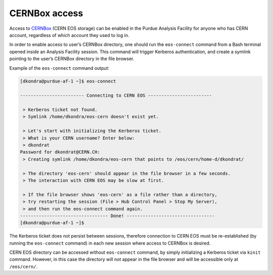 CERNBox access
==================================

Access to `CERNBox <https://cernbox.cern.ch>`_ (CERN EOS storage) can be enabled in the Purdue Analysis Facility
for anyone who has CERN account, regardless of which account they used to log in. 

In order to enable access to user’s CERNBox directory, one should run the ``eos-connect`` command from a Bash
terminal opened inside an Analysis Facility session. This command will trigger Kerberos authentication,
and create a symlink pointing to the user’s CERNBox directory in the file browser.

Example of the ``eos-connect`` command output:

.. code-block::

   [dkondra@purdue-af-1 ~]$ eos-connect
   
   ------------------------ Connecting to CERN EOS ------------------------
   
    > Kerberos ticket not found.
    > Symlink /home/dkondra/eos-cern doesn't exist yet.
   
    > Let's start with initializing the Kerberos ticket.
    > What is your CERN username? Enter below:
    > dkondrat
   Password for dkondrat@CERN.CH: 
    > Creating symlink /home/dkondra/eos-cern that points to /eos/cern/home-d/dkondrat/
   
    > The directory 'eos-cern' should appear in the file browser in a few seconds.
    > The interaction with CERN EOS may be slow at first.
   
    > If the file browser shows 'eos-cern' as a file rather than a directory,
    > try restarting the session (File > Hub Control Panel > Stop My Server),
    > and then run the eos-connect command again.
   --------------------------------- Done! ---------------------------------
   [dkondra@purdue-af-1 ~]$


The Kerberos ticket does not persist between sessions, therefore connection to CERN EOS must be re-established
(by running the ``eos-connect`` command) in each new session where access to CERNBox is desired.

CERN EOS directory can be accessed without ``eos-connect`` command, by simply initializing a
Kerberos ticket via ``kinit`` command. However, in this case the directory will not appear in
the file browser and will be accessible only at ``/eos/cern/``.